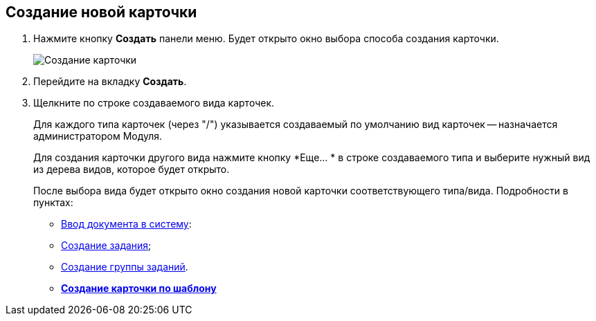 
== Создание новой карточки

. Нажмите кнопку *Создать* панели меню. Будет открыто окно выбора способа создания карточки.
+
image::createNewCardWindow.png[Создание карточки]
. Перейдите на вкладку *Создать*.
. Щелкните по строке создаваемого вида карточек.
+
Для каждого типа карточек (через "/") указывается создаваемый по умолчанию вид карточек -- назначается администратором Модуля.
+
Для создания карточки другого вида нажмите кнопку *Еще… * в строке создаваемого типа и выберите нужный вид из дерева видов, которое будет открыто.
+
После выбора вида будет открыто окно создания новой карточки соответствующего типа/вида. Подробности в пунктах:

* xref:CreateDocumentCard.adoc[Ввод документа в систему]:
* xref:task_tcard_create_tree.adoc[Создание задания];
* xref:task_grtcard_create_tree.adoc[Создание группы заданий].

* *xref:CreateCardByTemplate.adoc[Создание карточки по шаблону]* +
